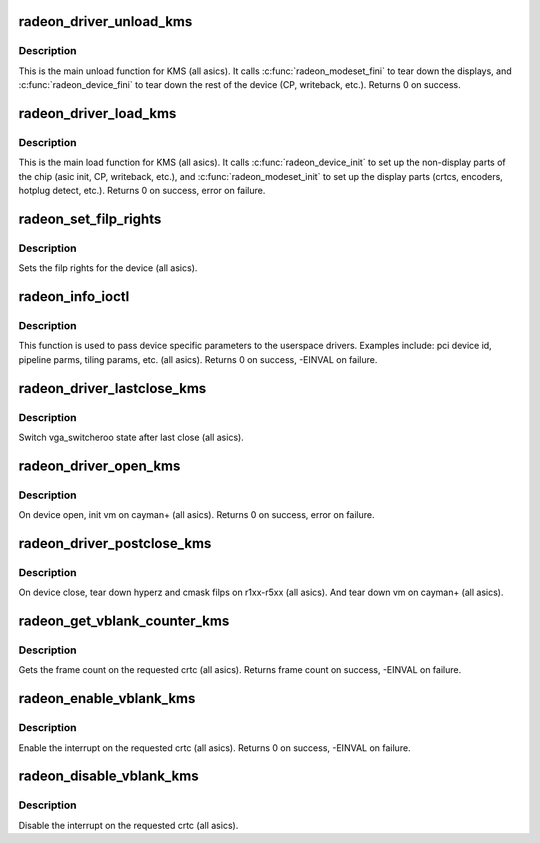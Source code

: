 .. -*- coding: utf-8; mode: rst -*-
.. src-file: drivers/gpu/drm/radeon/radeon_kms.c

.. _`radeon_driver_unload_kms`:

radeon_driver_unload_kms
========================

.. c:function:: void radeon_driver_unload_kms(struct drm_device *dev)

    Main unload function for KMS.

    :param dev:
        drm dev pointer
    :type dev: struct drm_device \*

.. _`radeon_driver_unload_kms.description`:

Description
-----------

This is the main unload function for KMS (all asics).
It calls \ :c:func:`radeon_modeset_fini`\  to tear down the
displays, and \ :c:func:`radeon_device_fini`\  to tear down
the rest of the device (CP, writeback, etc.).
Returns 0 on success.

.. _`radeon_driver_load_kms`:

radeon_driver_load_kms
======================

.. c:function:: int radeon_driver_load_kms(struct drm_device *dev, unsigned long flags)

    Main load function for KMS.

    :param dev:
        drm dev pointer
    :type dev: struct drm_device \*

    :param flags:
        device flags
    :type flags: unsigned long

.. _`radeon_driver_load_kms.description`:

Description
-----------

This is the main load function for KMS (all asics).
It calls \ :c:func:`radeon_device_init`\  to set up the non-display
parts of the chip (asic init, CP, writeback, etc.), and
\ :c:func:`radeon_modeset_init`\  to set up the display parts
(crtcs, encoders, hotplug detect, etc.).
Returns 0 on success, error on failure.

.. _`radeon_set_filp_rights`:

radeon_set_filp_rights
======================

.. c:function:: void radeon_set_filp_rights(struct drm_device *dev, struct drm_file **owner, struct drm_file *applier, uint32_t *value)

    Set filp right.

    :param dev:
        drm dev pointer
    :type dev: struct drm_device \*

    :param owner:
        drm file
    :type owner: struct drm_file \*\*

    :param applier:
        drm file
    :type applier: struct drm_file \*

    :param value:
        value
    :type value: uint32_t \*

.. _`radeon_set_filp_rights.description`:

Description
-----------

Sets the filp rights for the device (all asics).

.. _`radeon_info_ioctl`:

radeon_info_ioctl
=================

.. c:function:: int radeon_info_ioctl(struct drm_device *dev, void *data, struct drm_file *filp)

    answer a device specific request.

    :param dev:
        *undescribed*
    :type dev: struct drm_device \*

    :param data:
        request object
    :type data: void \*

    :param filp:
        drm filp
    :type filp: struct drm_file \*

.. _`radeon_info_ioctl.description`:

Description
-----------

This function is used to pass device specific parameters to the userspace
drivers.  Examples include: pci device id, pipeline parms, tiling params,
etc. (all asics).
Returns 0 on success, -EINVAL on failure.

.. _`radeon_driver_lastclose_kms`:

radeon_driver_lastclose_kms
===========================

.. c:function:: void radeon_driver_lastclose_kms(struct drm_device *dev)

    drm callback for last close

    :param dev:
        drm dev pointer
    :type dev: struct drm_device \*

.. _`radeon_driver_lastclose_kms.description`:

Description
-----------

Switch vga_switcheroo state after last close (all asics).

.. _`radeon_driver_open_kms`:

radeon_driver_open_kms
======================

.. c:function:: int radeon_driver_open_kms(struct drm_device *dev, struct drm_file *file_priv)

    drm callback for open

    :param dev:
        drm dev pointer
    :type dev: struct drm_device \*

    :param file_priv:
        drm file
    :type file_priv: struct drm_file \*

.. _`radeon_driver_open_kms.description`:

Description
-----------

On device open, init vm on cayman+ (all asics).
Returns 0 on success, error on failure.

.. _`radeon_driver_postclose_kms`:

radeon_driver_postclose_kms
===========================

.. c:function:: void radeon_driver_postclose_kms(struct drm_device *dev, struct drm_file *file_priv)

    drm callback for post close

    :param dev:
        drm dev pointer
    :type dev: struct drm_device \*

    :param file_priv:
        drm file
    :type file_priv: struct drm_file \*

.. _`radeon_driver_postclose_kms.description`:

Description
-----------

On device close, tear down hyperz and cmask filps on r1xx-r5xx
(all asics).  And tear down vm on cayman+ (all asics).

.. _`radeon_get_vblank_counter_kms`:

radeon_get_vblank_counter_kms
=============================

.. c:function:: u32 radeon_get_vblank_counter_kms(struct drm_device *dev, unsigned int pipe)

    get frame count

    :param dev:
        drm dev pointer
    :type dev: struct drm_device \*

    :param pipe:
        crtc to get the frame count from
    :type pipe: unsigned int

.. _`radeon_get_vblank_counter_kms.description`:

Description
-----------

Gets the frame count on the requested crtc (all asics).
Returns frame count on success, -EINVAL on failure.

.. _`radeon_enable_vblank_kms`:

radeon_enable_vblank_kms
========================

.. c:function:: int radeon_enable_vblank_kms(struct drm_device *dev, int crtc)

    enable vblank interrupt

    :param dev:
        drm dev pointer
    :type dev: struct drm_device \*

    :param crtc:
        crtc to enable vblank interrupt for
    :type crtc: int

.. _`radeon_enable_vblank_kms.description`:

Description
-----------

Enable the interrupt on the requested crtc (all asics).
Returns 0 on success, -EINVAL on failure.

.. _`radeon_disable_vblank_kms`:

radeon_disable_vblank_kms
=========================

.. c:function:: void radeon_disable_vblank_kms(struct drm_device *dev, int crtc)

    disable vblank interrupt

    :param dev:
        drm dev pointer
    :type dev: struct drm_device \*

    :param crtc:
        crtc to disable vblank interrupt for
    :type crtc: int

.. _`radeon_disable_vblank_kms.description`:

Description
-----------

Disable the interrupt on the requested crtc (all asics).

.. This file was automatic generated / don't edit.

